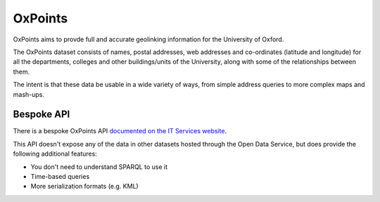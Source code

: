 OxPoints
========

OxPoints aims to provde full and accurate geolinking information for the
University of Oxford.

The OxPoints dataset consists of names, postal addresses, web addresses and
co-ordinates (latitude and longitude) for all the departments, colleges and
other buildings/units of the University, along with some of the relationships
between them.

The intent is that these data be usable in a wide variety of ways, from simple
address queries to more complex maps and mash-ups.


Bespoke API
----------

There is a bespoke OxPoints API `documented on the IT Services website
<http://www.oucs.ox.ac.uk/oxpoints/index.xml?ID=body.1_div.3>`_.

This API doesn't expose any of the data in other datasets hosted through the
Open Data Service, but does provide the following additional features:

* You don't need to understand SPARQL to use it
* Time-based queries
* More serialization formats (e.g. KML)
